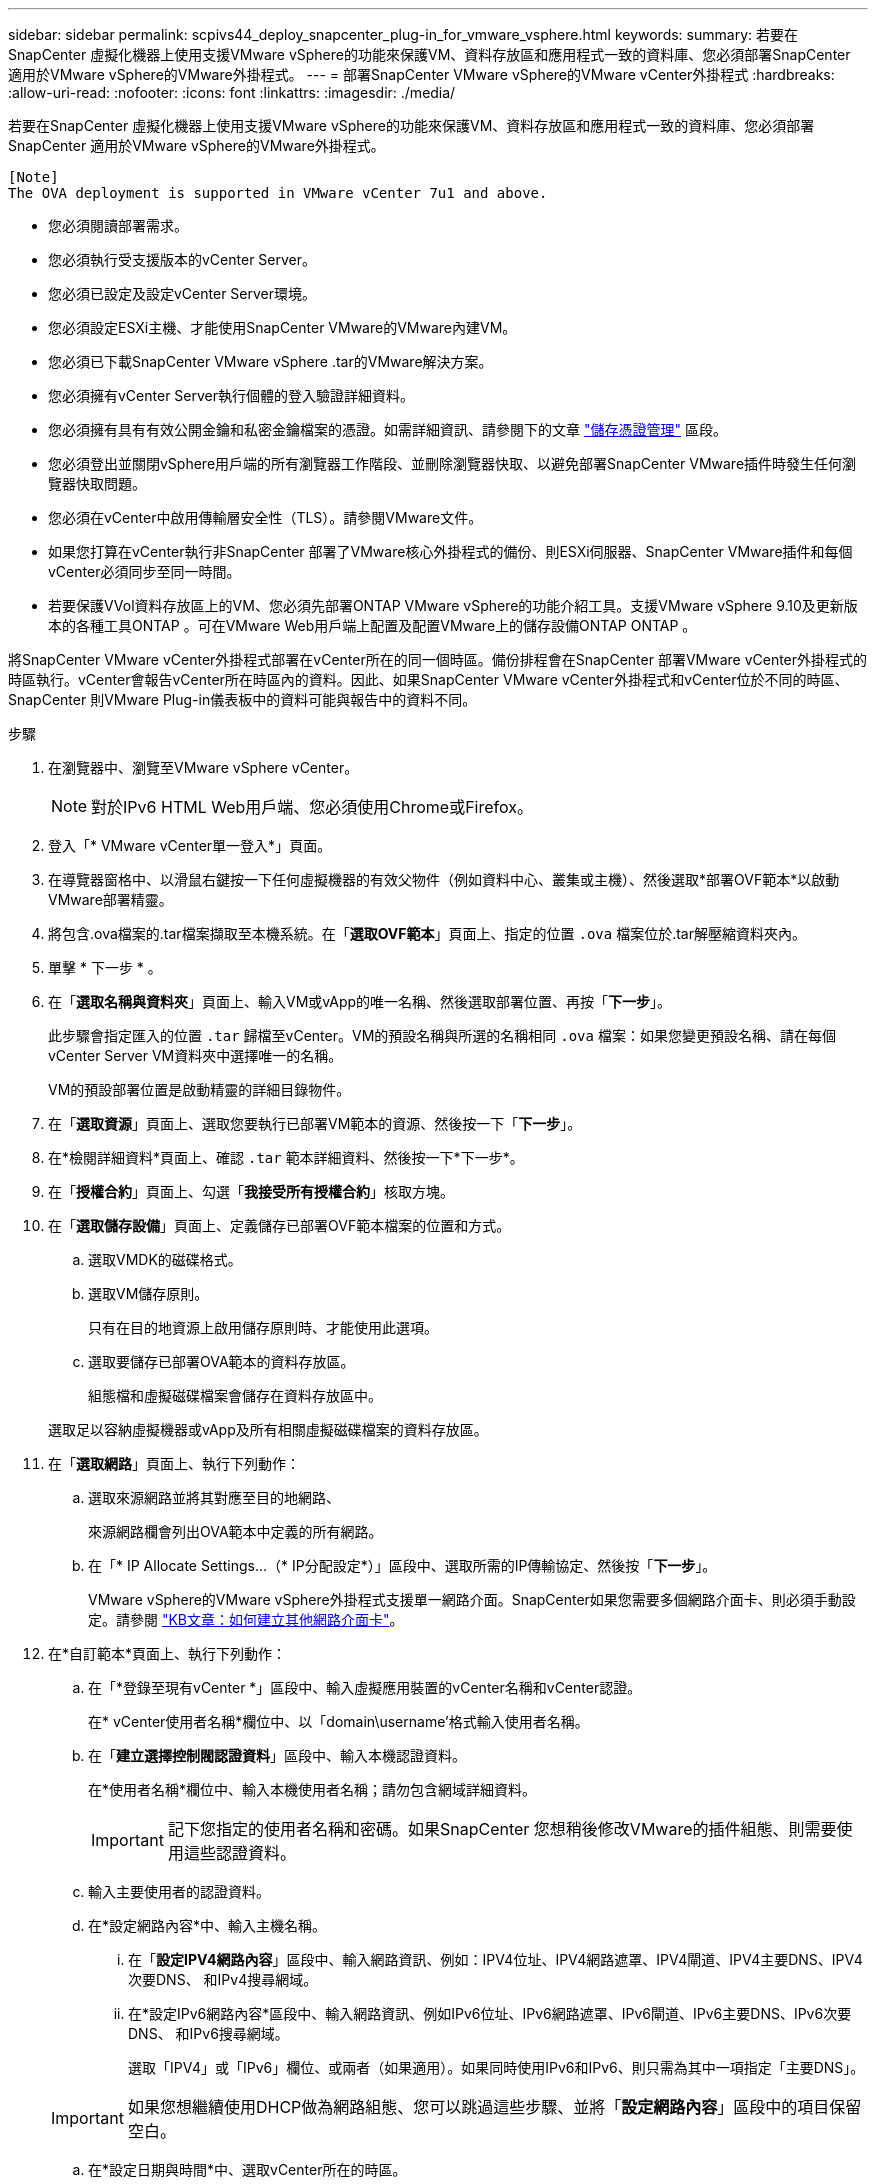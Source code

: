 ---
sidebar: sidebar 
permalink: scpivs44_deploy_snapcenter_plug-in_for_vmware_vsphere.html 
keywords:  
summary: 若要在SnapCenter 虛擬化機器上使用支援VMware vSphere的功能來保護VM、資料存放區和應用程式一致的資料庫、您必須部署SnapCenter 適用於VMware vSphere的VMware外掛程式。 
---
= 部署SnapCenter VMware vSphere的VMware vCenter外掛程式
:hardbreaks:
:allow-uri-read: 
:nofooter: 
:icons: font
:linkattrs: 
:imagesdir: ./media/


[role="lead"]
若要在SnapCenter 虛擬化機器上使用支援VMware vSphere的功能來保護VM、資料存放區和應用程式一致的資料庫、您必須部署SnapCenter 適用於VMware vSphere的VMware外掛程式。

....
[Note]
The OVA deployment is supported in VMware vCenter 7u1 and above.
....
* 您必須閱讀部署需求。
* 您必須執行受支援版本的vCenter Server。
* 您必須已設定及設定vCenter Server環境。
* 您必須設定ESXi主機、才能使用SnapCenter VMware的VMware內建VM。
* 您必須已下載SnapCenter VMware vSphere .tar的VMware解決方案。
* 您必須擁有vCenter Server執行個體的登入驗證詳細資料。
* 您必須擁有具有有效公開金鑰和私密金鑰檔案的憑證。如需詳細資訊、請參閱下的文章 https://kb.netapp.com/Advice_and_Troubleshooting/Data_Protection_and_Security/SnapCenter/SnapCenter_Certificate_Resolution_Guide["儲存憑證管理"] 區段。
* 您必須登出並關閉vSphere用戶端的所有瀏覽器工作階段、並刪除瀏覽器快取、以避免部署SnapCenter VMware插件時發生任何瀏覽器快取問題。
* 您必須在vCenter中啟用傳輸層安全性（TLS）。請參閱VMware文件。
* 如果您打算在vCenter執行非SnapCenter 部署了VMware核心外掛程式的備份、則ESXi伺服器、SnapCenter VMware插件和每個vCenter必須同步至同一時間。
* 若要保護VVol資料存放區上的VM、您必須先部署ONTAP VMware vSphere的功能介紹工具。支援VMware vSphere 9.10及更新版本的各種工具ONTAP 。可在VMware Web用戶端上配置及配置VMware上的儲存設備ONTAP ONTAP 。


將SnapCenter VMware vCenter外掛程式部署在vCenter所在的同一個時區。備份排程會在SnapCenter 部署VMware vCenter外掛程式的時區執行。vCenter會報告vCenter所在時區內的資料。因此、如果SnapCenter VMware vCenter外掛程式和vCenter位於不同的時區、SnapCenter 則VMware Plug-in儀表板中的資料可能與報告中的資料不同。

.步驟
. 在瀏覽器中、瀏覽至VMware vSphere vCenter。
+

NOTE: 對於IPv6 HTML Web用戶端、您必須使用Chrome或Firefox。

. 登入「* VMware vCenter單一登入*」頁面。
. 在導覽器窗格中、以滑鼠右鍵按一下任何虛擬機器的有效父物件（例如資料中心、叢集或主機）、然後選取*部署OVF範本*以啟動VMware部署精靈。
. 將包含.ova檔案的.tar檔案擷取至本機系統。在「*選取OVF範本*」頁面上、指定的位置 `.ova` 檔案位於.tar解壓縮資料夾內。
. 單擊 * 下一步 * 。
. 在「*選取名稱與資料夾*」頁面上、輸入VM或vApp的唯一名稱、然後選取部署位置、再按「*下一步*」。
+
此步驟會指定匯入的位置 `.tar` 歸檔至vCenter。VM的預設名稱與所選的名稱相同 `.ova` 檔案：如果您變更預設名稱、請在每個vCenter Server VM資料夾中選擇唯一的名稱。

+
VM的預設部署位置是啟動精靈的詳細目錄物件。

. 在「*選取資源*」頁面上、選取您要執行已部署VM範本的資源、然後按一下「*下一步*」。
. 在*檢閱詳細資料*頁面上、確認 `.tar` 範本詳細資料、然後按一下*下一步*。
. 在「*授權合約*」頁面上、勾選「*我接受所有授權合約*」核取方塊。
. 在「*選取儲存設備*」頁面上、定義儲存已部署OVF範本檔案的位置和方式。
+
.. 選取VMDK的磁碟格式。
.. 選取VM儲存原則。
+
只有在目的地資源上啟用儲存原則時、才能使用此選項。

.. 選取要儲存已部署OVA範本的資料存放區。
+
組態檔和虛擬磁碟檔案會儲存在資料存放區中。

+
選取足以容納虛擬機器或vApp及所有相關虛擬磁碟檔案的資料存放區。



. 在「*選取網路*」頁面上、執行下列動作：
+
.. 選取來源網路並將其對應至目的地網路、
+
來源網路欄會列出OVA範本中定義的所有網路。

.. 在「* IP Allocate Settings...（* IP分配設定*）」區段中、選取所需的IP傳輸協定、然後按「*下一步*」。
+
VMware vSphere的VMware vSphere外掛程式支援單一網路介面。SnapCenter如果您需要多個網路介面卡、則必須手動設定。請參閱 https://kb.netapp.com/Advice_and_Troubleshooting/Data_Protection_and_Security/SnapCenter/How_to_create_additional_network_adapters_in_NDB_and_SCV_4.3["KB文章：如何建立其他網路介面卡"^]。



. 在*自訂範本*頁面上、執行下列動作：
+
.. 在「*登錄至現有vCenter *」區段中、輸入虛擬應用裝置的vCenter名稱和vCenter認證。
+
在* vCenter使用者名稱*欄位中、以「domain\username'格式輸入使用者名稱。

.. 在「*建立選擇控制閥認證資料*」區段中、輸入本機認證資料。
+
在*使用者名稱*欄位中、輸入本機使用者名稱；請勿包含網域詳細資料。

+

IMPORTANT: 記下您指定的使用者名稱和密碼。如果SnapCenter 您想稍後修改VMware的插件組態、則需要使用這些認證資料。

.. 輸入主要使用者的認證資料。
.. 在*設定網路內容*中、輸入主機名稱。
+
... 在「*設定IPV4網路內容*」區段中、輸入網路資訊、例如：IPV4位址、IPV4網路遮罩、IPV4閘道、IPV4主要DNS、IPV4次要DNS、 和IPv4搜尋網域。
... 在*設定IPv6網路內容*區段中、輸入網路資訊、例如IPv6位址、IPv6網路遮罩、IPv6閘道、IPv6主要DNS、IPv6次要DNS、 和IPv6搜尋網域。
+
選取「IPV4」或「IPv6」欄位、或兩者（如果適用）。如果同時使用IPv6和IPv6、則只需為其中一項指定「主要DNS」。

+

IMPORTANT: 如果您想繼續使用DHCP做為網路組態、您可以跳過這些步驟、並將「*設定網路內容*」區段中的項目保留空白。



.. 在*設定日期與時間*中、選取vCenter所在的時區。


. 在「*準備完成*」頁面上、檢閱頁面、然後按一下「*完成*」。
+
所有主機都必須設定IP位址（不支援FQDN主機名稱）。部署作業不會在部署之前驗證您的輸入。

+
您可以從「近期工作」視窗檢視部署進度、同時等待OVF匯入和部署工作完成。

+
當成功部署VMware vCenter外掛程式時、該外掛程式會部署為Linux VM、並在vCenter中註冊、然後安裝VMware vSphere用戶端SnapCenter 。

. 瀏覽至SnapCenter 部署了VMware更新外掛程式的VM、然後按一下* Summary（摘要）*索引標籤、再按一下* Power On*（*開機）方塊以啟動虛擬應用裝置。
. 當VMware插件正在開機時SnapCenter 、在已部署SnapCenter 的VMware版插件上按一下滑鼠右鍵、選取* Guest OS*、然後按一下*「Install VMware tools*（安裝VMware工具*）」。
+
VMware工具安裝在SnapCenter 部署了VMware vCenter外掛程式的VM上。如需安裝VMware工具的詳細資訊、請參閱VMware文件。

+
部署可能需要幾分鐘的時間才能完成。當啟用VMware vCenter外掛程式、安裝VMware工具、螢幕會提示您登入VMware的更新程式時、就會顯示部署成功的訊息SnapCenter 。SnapCenter您可以在第一次重新開機期間、將網路組態從DHCP切換為靜態。但是、不支援從靜態切換至DHCP。

+
螢幕會顯示SnapCenter 部署VMware vCenter外掛程式的IP位址。記下IP位址。如果您想要變更VMware插件組態、則必須登入SnapCenter VMware的更新程式管理GUI SnapCenter 。

. 使用部署畫面上顯示的IP位址、SnapCenter 並使用部署精靈中提供的認證登入VMware更新程式管理GUI、然後在儀表板上確認SnapCenter VMware更新程式已成功連線至vCenter並已啟用。
+
請使用「https://<appliance-IP-address>:8080`」格式來存取管理GUI。

+
使用預設的維護主控台使用者名稱登入 `maint` 以及您在安裝時設定的密碼。

+
如果SnapCenter 未啟用VMware vCenter外掛程式、請參閱 link:scpivs44_restart_the_vmware_vsphere_web_client_service.html["重新啟動VMware vSphere用戶端服務"]。

+
如果主機名稱為「UnifiedVSC/選擇控制器」、請重新啟動應用裝置。如果重新啟動應用裝置並未將主機名稱變更為指定的主機名稱、則必須重新安裝應用裝置。



.完成後
您應該完成必要的 link:scpivs44_post_deployment_required_operations_and_issues.html["部署後作業"]。
